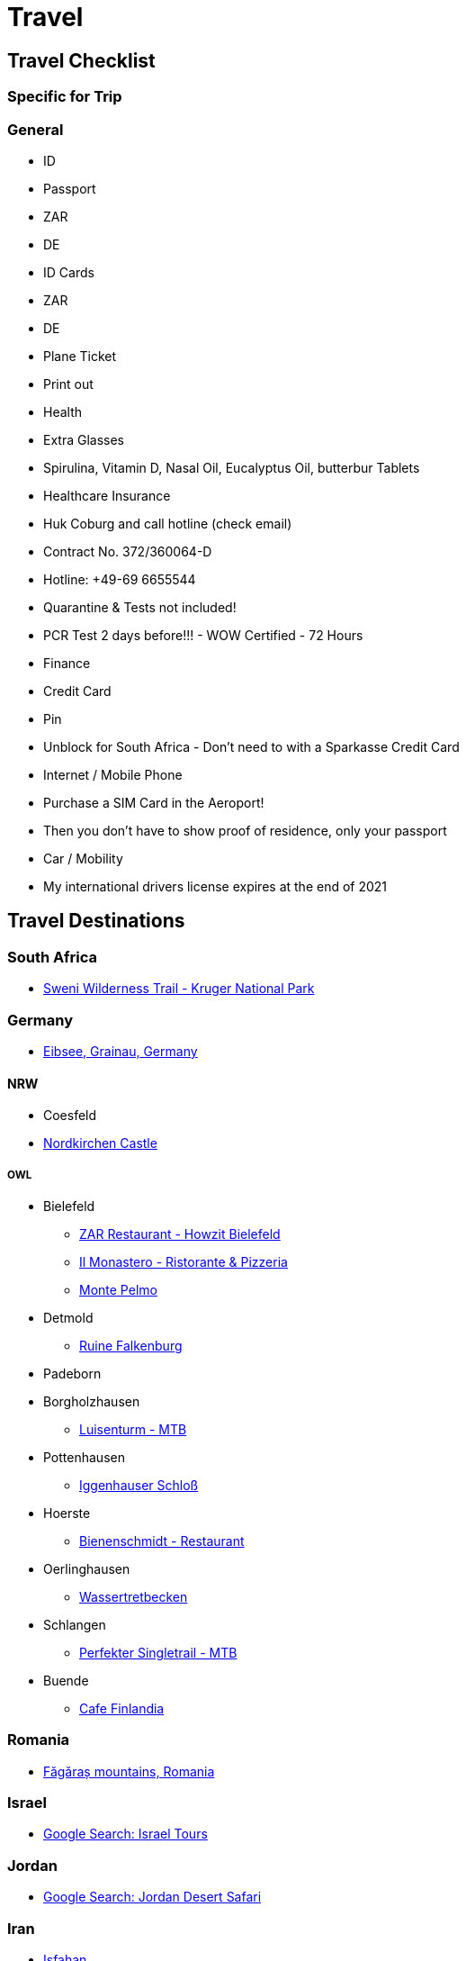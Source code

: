 # Travel

## Travel Checklist

### Specific for Trip

### General
* ID
  * Passport
    * ZAR
    * DE
  * ID Cards
    * ZAR
    * DE
* Plane Ticket
  * Print out
* Health
  * Extra Glasses
  * Spirulina, Vitamin D, Nasal Oil, Eucalyptus Oil, butterbur Tablets
  * Healthcare Insurance
    * Huk Coburg and call hotline (check email)
    * Contract No. 372/360064-D
    * Hotline: +49-69 6655544
  * Quarantine & Tests not included!
  * PCR Test 2 days before!!! - WOW Certified - 72 Hours
* Finance
  * Credit Card
    * Pin
    * Unblock for South Africa - Don't need to with a Sparkasse Credit Card
* Internet / Mobile Phone
  * Purchase a SIM Card in the Aeroport!
    * Then you don't have to show proof of residence, only your passport
* Car / Mobility
  * My international drivers license expires at the end of 2021

## Travel Destinations
### South Africa
* https://www.sanparks.org/parks/kruger/tourism/activities/wilderness/trails/sweni.php[Sweni Wilderness Trail - Kruger National Park]

### Germany
* https://unsplash.com/photos/z_9VmsxR8hs[Eibsee, Grainau, Germany]

#### NRW

* Coesfeld
* https://en.wikipedia.org/wiki/Nordkirchen_Castle[Nordkirchen Castle]

##### OWL
* Bielefeld
** https://www.facebook.com/howzitbielefeld/[ZAR Restaurant - Howzit Bielefeld]
** https://ilmonastero.de/[Il Monastero - Ristorante & Pizzeria]
** http://monte-pelmo.com/[Monte Pelmo]
* Detmold
** https://de.wikipedia.org/wiki/Ruine_Falkenburg_(Detmold)[Ruine Falkenburg]
* Padeborn

* Borgholzhausen
** https://www.komoot.com/highlight/86881?utm_source=weekly-hl-630&utm_medium=email&utm_campaign=weekly-hl&utm_content=hl-3-img[Luisenturm - MTB]
* Pottenhausen
** https://www.google.com/maps/place/Iggenhauser+Schlo%C3%9F/@52.0697785,8.6711504,11.52z/data=!4m5!3m4!1s0x47ba40408e27b8c5:0x73972dd11201c932!8m2!3d52.0134417!4d8.7510066?hl=en-IN[Iggenhauser Schloß]
* Hoerste
** https://www.google.com/maps/place/Bienenschmidt/@51.942823,8.689306,12.29z/data=!4m12!1m6!3m5!1s0x0:0xddf19cb2baaee412!2sBienenschmidt!8m2!3d51.9414665!4d8.72513!3m4!1s0x0:0xddf19cb2baaee412!8m2!3d51.9414665!4d8.72513[Bienenschmidt - Restaurant]
* Oerlinghausen
** https://www.komoot.com/highlight/1169262?utm_source=weekly-hl-693&utm_medium=email&utm_campaign=weekly-hl&utm_content=hl-3-img[Wassertretbecken]
* Schlangen
** https://www.komoot.com/highlight/408170?utm_source=weekly-hl-681&utm_medium=email&utm_campaign=weekly-hl&utm_content=hl-3-title[Perfekter Singletrail - MTB]
* Buende
** https://www.facebook.com/Cafe.Finlandia.Buende/[Cafe Finlandia]

### Romania
* https://unsplash.com/s/photos/f%C4%83g%C4%83ra%C8%99-mountains%2C-romania[Făgăraș mountains, Romania]

### Israel
* https://www.google.com/search?sxsrf=ALeKk00YCj9yiEf-9EDIkJJq5hRG726psQ%3A1588237623622&ei=N5WqXs24JYWUlwSbs7fYCA&q=israel+tour&oq=israel+tour&gs_lcp=CgZwc3ktYWIQAzIFCAAQywEyAggAMgUIABDLATIFCAAQywEyAggAMgUIABDLATIFCAAQywEyBQgAEMsBMgUIABDLATICCAA6BAgAEEc6BAgjECc6BQgAEJECOgQIABBDOgcIABAUEIcCUNMyWJs_YLNAaABwBHgAgAGjAYgBxgmSAQQxLjEwmAEAoAEBqgEHZ3dzLXdpeg&sclient=psy-ab&ved=0ahUKEwiNsP-a5o_pAhUFyoUKHZvZDYsQ4dUDCAw&uact=5[Google Search: Israel Tours]

### Jordan
* https://www.google.com/search?q=jordan+desert+safari&oq=jordan+desert+safari&aqs=chrome..69i57j69i60.3642j0j1&sourceid=chrome&ie=UTF-8[Google Search: Jordan Desert Safari]

### Iran
* https://en.wikipedia.org/wiki/Isfahan[Isfahan]

### Uzbekistan
* https://en.wikipedia.org/wiki/Samarkand[Samarkand]

### Italy
* https://www.google.com/maps/place/19018+Vernazza,+SP,+Italy/@45.1691737,7.0327257,7.25z/data=!4m5!3m4!1s0x12d4f02be5dd145f:0x775cfff3f41b7b2a!8m2!3d44.1349211!4d9.6849935[Vernazza]
